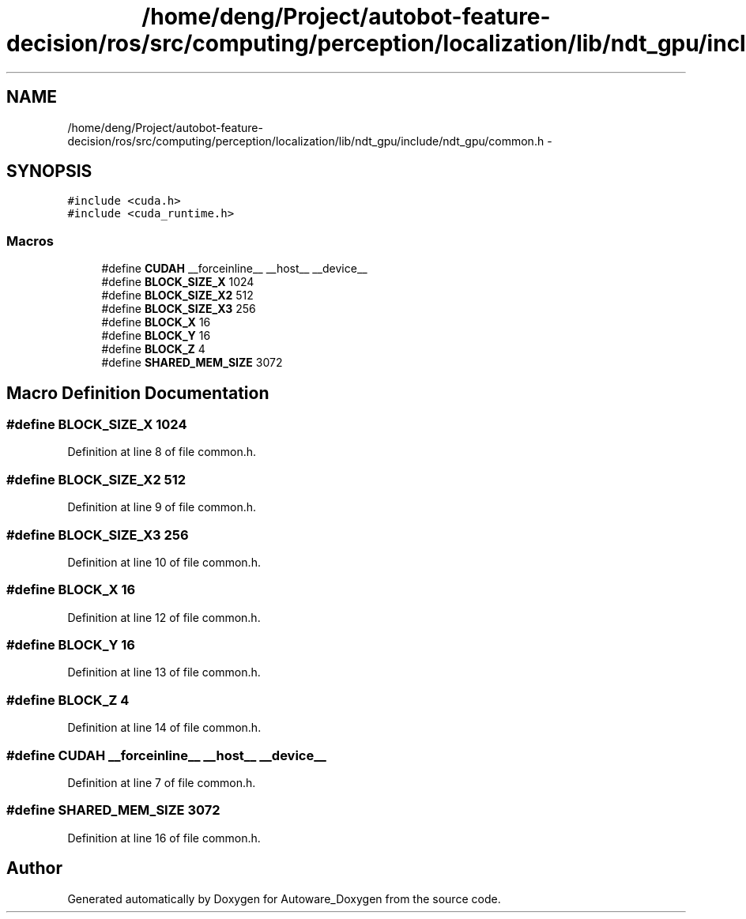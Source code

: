 .TH "/home/deng/Project/autobot-feature-decision/ros/src/computing/perception/localization/lib/ndt_gpu/include/ndt_gpu/common.h" 3 "Fri May 22 2020" "Autoware_Doxygen" \" -*- nroff -*-
.ad l
.nh
.SH NAME
/home/deng/Project/autobot-feature-decision/ros/src/computing/perception/localization/lib/ndt_gpu/include/ndt_gpu/common.h \- 
.SH SYNOPSIS
.br
.PP
\fC#include <cuda\&.h>\fP
.br
\fC#include <cuda_runtime\&.h>\fP
.br

.SS "Macros"

.in +1c
.ti -1c
.RI "#define \fBCUDAH\fP   __forceinline__ __host__ __device__"
.br
.ti -1c
.RI "#define \fBBLOCK_SIZE_X\fP   1024"
.br
.ti -1c
.RI "#define \fBBLOCK_SIZE_X2\fP   512"
.br
.ti -1c
.RI "#define \fBBLOCK_SIZE_X3\fP   256"
.br
.ti -1c
.RI "#define \fBBLOCK_X\fP   16"
.br
.ti -1c
.RI "#define \fBBLOCK_Y\fP   16"
.br
.ti -1c
.RI "#define \fBBLOCK_Z\fP   4"
.br
.ti -1c
.RI "#define \fBSHARED_MEM_SIZE\fP   3072"
.br
.in -1c
.SH "Macro Definition Documentation"
.PP 
.SS "#define BLOCK_SIZE_X   1024"

.PP
Definition at line 8 of file common\&.h\&.
.SS "#define BLOCK_SIZE_X2   512"

.PP
Definition at line 9 of file common\&.h\&.
.SS "#define BLOCK_SIZE_X3   256"

.PP
Definition at line 10 of file common\&.h\&.
.SS "#define BLOCK_X   16"

.PP
Definition at line 12 of file common\&.h\&.
.SS "#define BLOCK_Y   16"

.PP
Definition at line 13 of file common\&.h\&.
.SS "#define BLOCK_Z   4"

.PP
Definition at line 14 of file common\&.h\&.
.SS "#define CUDAH   __forceinline__ __host__ __device__"

.PP
Definition at line 7 of file common\&.h\&.
.SS "#define SHARED_MEM_SIZE   3072"

.PP
Definition at line 16 of file common\&.h\&.
.SH "Author"
.PP 
Generated automatically by Doxygen for Autoware_Doxygen from the source code\&.
